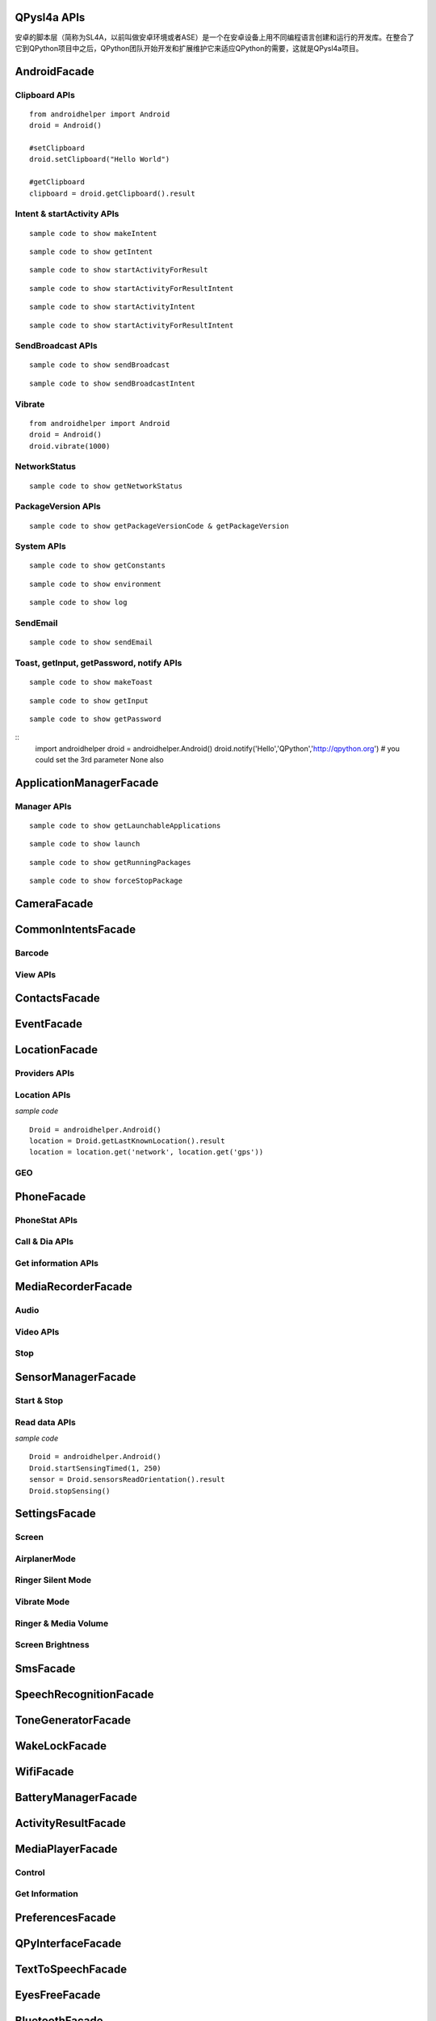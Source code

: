 QPysl4a APIs
============
安卓的脚本层（简称为SL4A，以前叫做安卓环境或者ASE）是一个在安卓设备上用不同编程语言创建和运行的开发库。在整合了它到QPython项目中之后，QPython团队开始开发和扩展维护它来适应QPython的需要，这就是QPysl4a项目。


AndroidFacade
===============

Clipboard APIs
----------------
.. py:function:: setClipboard(text)

   向剪贴板写入信息

   :param str text: text

.. py:function:: getClipboard()

   读取剪贴板中的文本

   :return: The text in the clipboard


::

    from androidhelper import Android
    droid = Android()

    #setClipboard
    droid.setClipboard("Hello World")

    #getClipboard
    clipboard = droid.getClipboard().result


Intent & startActivity APIs
----------------------------------
.. py:function:: makeIntent(action, uri, type, extras, categories, packagename, classname, flags)

   Starts an activity and returns the result

   :param str action: action
   :param str uri(Optional): uri
   :param str type(Optional): MIME type/subtype of the URI
   :param object extras(Optional): a Map of extras to add to the Intent
   :param list categories(Optional): a List of categories to add to the Intent
   :param str packagename(Optional): name of package. If used, requires classname to be useful
   :param str classname(Optional): name of class. If used, requires packagename to be useful
   :param int flags(Optional): Intent flags

   :return: An object representing an Intent


::

    sample code to show makeIntent


.. py:function:: getIntent()

   获取启动脚本的 intent

::

    sample code to show getIntent


.. py:function:: startActivityForResult(action, uri, type, extras, packagename, classname)

   运行一个 activity 并返回结果

   :param str action: action
   :param str uri(Optional): uri
   :param str type(Optional): MIME type/subtype of the URI
   :param object extras(Optional): a Map of extras to add to the Intent
   :param str packagename(Optional): name of package. If used, requires classname to be useful
   :param str classname(Optional): name of class. If used, requires packagename to be useful

   :return: A Map representation of the result Intent


::

    sample code to show startActivityForResult


.. py:function:: startActivityForResultIntent(intent)

   Starts an activity and returns the result

   :param Intent intent: Intent in the format as returned from makeIntent

   :return: A Map representation of the result Intent


::

    sample code to show startActivityForResultIntent

.. py:function:: startActivityIntent(intent, wait)

   Starts an activity

   :param Intent intent: Intent in the format as returned from makeIntent
   :param bool wait(Optional): block until the user exits the started activity

::

    sample code to show startActivityIntent


.. py:function:: startActivity(action, uri, type, extras, wait, packagename, classname)

   Starts an activity

   :param str action: action
   :param str uri(Optional): uri
   :param str type(Optional): MIME type/subtype of the URI
   :param object extras(Optional): a Map of extras to add to the Intent
   :param bool wait(Optional): block until the user exits the started activity
   :param str packagename(Optional): name of package. If used, requires classname to be useful
   :param str classname(Optional): name of class. If used, requires packagename to be useful

::

    sample code to show startActivityForResultIntent


SendBroadcast APIs
-------------------
.. py:function:: sendBroadcast(action, uri, type, extras, packagename, classname)

   Send a broadcast

   :param str action: action
   :param str uri(Optional): uri
   :param str type(Optional): MIME type/subtype of the URI
   :param object extras(Optional): a Map of extras to add to the Intent
   :param str packagename(Optional): name of package. If used, requires classname to be useful
   :param str classname(Optional): name of class. If used, requires packagename to be useful


::

    sample code to show sendBroadcast

.. py:function:: sendBroadcastIntent(intent)

   Send a broadcast

   :param Intent intent: Intent in the format as returned from makeIntent

::

    sample code to show sendBroadcastIntent


Vibrate
----------
.. py:function:: vibrate(duration)

   Vibrates the phone or a specified duration in milliseconds

   :param int duration: duration in milliseconds

::

    from androidhelper import Android
    droid = Android()
    droid.vibrate(1000)


NetworkStatus
---------------
.. py:function:: getNetworkStatus()

   Returns the status of network connection

::

    sample code to show getNetworkStatus

PackageVersion APIs
------------------------------
.. py:function:: requiredVersion(requiredVersion)

   检测当前 sl4a 的版本是否大于制定的版本

   :param int requiredVersion: requiredVersion

   :return: true or false


.. py:function:: getPackageVersionCode(packageName)

   返回指定包的版本号

   :param str packageName: packageName

   :return: Package version code

.. py:function:: getPackageVersion(packageName)

   Returns package version name

   :param str packageName: packageName

   :return: Package version name


::

    sample code to show getPackageVersionCode & getPackageVersion


System APIs
--------------------------------
.. py:function:: getConstants(classname)

   Get list of constants (static final fields) for a class

   :param str classname: classname

   :return: list

::

    sample code to show getConstants

.. py:function:: environment()

   A map of various useful environment details

   :return: environment map object includes id, display, offset, TZ, SDK, download, appcache, availblocks, blocksize, blockcount, sdcard

::

    sample code to show environment

.. py:function:: log(message)

   Writes message to logcat

   :param str message: message

::

    sample code to show log


SendEmail
----------
.. py:function:: sendEmail(to, subject, body, attachmentUri)

   Launches an activity that sends an e-mail message to a given recipient

   :param str to: A comma separated list of recipients
   :param str subject: subject
   :param str body: mail body
   :param str attachmentUri(Optional): message

::

    sample code to show sendEmail


Toast, getInput, getPassword, notify APIs
------------------------------------------------
.. py:function:: makeToast(message)

   Displays a short-duration Toast notification

   :param str message: message

::

    sample code to show makeToast

.. py:function:: getInput(title, message)

   Queries the user for a text input

   :param str title: title of the input box
   :param str message: message to display above the input box

::

    sample code to show getInput

.. py:function:: getPassword(title, message)

   Queries the user for a password

   :param str title: title of the input box
   :param str message: message to display above the input box

::

    sample code to show getPassword

.. py:function:: notify(title, message, url)

   Displays a notification that will be canceled when the user clicks on it

   :param str title: title
   :param str message: message 
   :param str url(optional): url 

::
    import androidhelper
    droid = androidhelper.Android()
    droid.notify('Hello','QPython','http://qpython.org') # you could set the 3rd parameter None also



ApplicationManagerFacade
=========================

Manager APIs
-------------

.. py:function:: getLaunchableApplications()

   Returns a list of all launchable application class names

   :return: map object

::

    sample code to show getLaunchableApplications


.. py:function:: launch(classname)

   Start activity with the given class name

   :param str classname: classname 

::

    sample code to show launch

.. py:function:: getRunningPackages()

   Returns a list of packages running activities or services

   :return: List of packages running activities

::

    sample code to show getRunningPackages

.. py:function:: forceStopPackage(packageName)

   Force stops a package

   :param str packageName: packageName

::

    sample code to show forceStopPackage


CameraFacade
=========================

.. py:function:: cameraCapturePicture(targetPath)

   Take a picture and save it to the specified path

   :return: A map of Booleans autoFocus and takePicture where True indicates success

.. py:function:: cameraInteractiveCapturePicture(targetPath)

   Starts the image capture application to take a picture and saves it to the specified path

CommonIntentsFacade
=========================

Barcode
----------
.. py:function:: scanBarcode()

   Starts the barcode scanner

   :return: A Map representation of the result Intent

View APIs
----------
.. py:function:: pick(uri)

   Display content to be picked by URI (e.g. contacts)

   :return: A map of result values

.. py:function:: view(uri, type, extras)

   Start activity with view action by URI (i.e. browser, contacts, etc.)

.. py:function:: viewMap(query)

   Opens a map search for query (e.g. pizza, 123 My Street)

.. py:function:: viewContacts()

   Opens the list of contacts

.. py:function:: viewHtml(path)

   Opens the browser to display a local HTML file

.. py:function:: search(query)

   Starts a search for the given query

ContactsFacade
=========================

.. py:function:: pickContact()

   Displays a list of contacts to pick from

   :return: A map of result values

.. py:function:: pickPhone()

   Displays a list of phone numbers to pick from

   :return: The selected phone number

.. py:function:: contactsGetAttributes()

   Returns a List of all possible attributes for contacts

   :return: a List of contacts as Maps

.. py:function:: contactsGetIds()

   Returns a List of all contact IDs

.. py:function:: contactsGet(attributes)

   Returns a List of all contacts

.. py:function:: contactsGetById(id)

   Returns contacts by ID

.. py:function:: contactsGetCount()

   Returns the number of contacts

.. py:function:: queryContent(uri, attributes, selection, selectionArgs, order)

   Content Resolver Query

   :return: result of query as Maps

.. py:function:: queryAttributes(uri)

   Content Resolver Query Attributes

   :return: a list of available columns for a given content uri

EventFacade
=========================

.. py:function:: eventClearBuffer()

   Clears all events from the event buffer

.. py:function:: eventRegisterForBroadcast(category, enqueue)

   Registers a listener for a new broadcast signal

.. py:function:: eventUnregisterForBroadcast(category)

   Stop listening for a broadcast signal

.. py:function:: eventGetBrodcastCategories()

   Lists all the broadcast signals we are listening for

.. py:function:: eventPoll(number_of_events)

   Returns and removes the oldest n events (i.e. location or sensor update, etc.) from the event buffer

   :return: A List of Maps of event properties

.. py:function:: eventWaitFor(eventName, timeout)

   Blocks until an event with the supplied name occurs. The returned event is not removed from the buffer

   :return: Map of event properties

.. py:function:: eventWait(timeout)

   Blocks until an event occurs. The returned event is removed from the buffer

   :return: Map of event properties

.. py:function:: eventPost(name, data, enqueue)

   Post an event to the event queue

.. py:function:: rpcPostEvent(name, data)

   Post an event to the event queue

.. py:function:: receiveEvent()

   Returns and removes the oldest event (i.e. location or sensor update, etc.) from the event buffer

   :return: Map of event properties

.. py:function:: waitForEvent(eventName, timeout)

   Blocks until an event with the supplied name occurs. The returned event is not removed from the buffer

   :return: Map of event properties

.. py:function:: startEventDispatcher(port)

   Opens up a socket where you can read for events posted

.. py:function:: stopEventDispatcher()

   Stops the event server, you can't read in the port anymore

LocationFacade
=========================

Providers APIs
-----------------

.. py:function:: locationProviders()

   Returns availables providers on the phone

.. py:function:: locationProviderEnabled(provider)

   Ask if provider is enabled

Location APIs
-----------------
.. py:function:: startLocating(minDistance, minUpdateDistance)

   Starts collecting location data

.. py:function:: readLocation()

   Returns the current location as indicated by all available providers

   :return: A map of location information by provider

.. py:function:: stopLocating()

   Stops collecting location data

.. py:function:: getLastKnownLocation()

   Returns the last known location of the device

   :return: A map of location information by provider

*sample code*
::

    Droid = androidhelper.Android()
    location = Droid.getLastKnownLocation().result
    location = location.get('network', location.get('gps'))


GEO
-----------
.. py:function:: geocode(latitude, longitude, maxResults)

   Returns a list of addresses for the given latitude and longitude

   :return: A list of addresses

PhoneFacade
=========================

PhoneStat APIs
----------------

.. py:function:: startTrackingPhoneState()

   Starts tracking phone state

.. py:function:: readPhoneState()

   Returns the current phone state and incoming number

   :return: A Map of "state" and "incomingNumber"

.. py:function:: stopTrackingPhoneState()

   Stops tracking phone state


Call & Dia APIs
----------------

.. py:function:: phoneCall(uri)

   Calls a contact/phone number by URI

.. py:function:: phoneCallNumber(number)

   Calls a phone number

.. py:function:: phoneDial(uri)

   Dials a contact/phone number by URI

.. py:function:: phoneDialNumber(number)

   Dials a phone number



Get information APIs
------------------------
.. py:function:: getCellLocation()

   Returns the current cell location

.. py:function:: getNetworkOperator()

   Returns the numeric name (MCC+MNC) of current registered operator

.. py:function:: getNetworkOperatorName()

   Returns the alphabetic name of current registered operator

.. py:function:: getNetworkType()

   Returns a the radio technology (network type) currently in use on the device

.. py:function:: getPhoneType()

   Returns the device phone type

.. py:function:: getSimCountryIso()

   Returns the ISO country code equivalent for the SIM provider's country code

.. py:function:: getSimOperator()

   Returns the MCC+MNC (mobile country code + mobile network code) of the provider of the SIM. 5 or 6 decimal digits

.. py:function:: getSimOperatorName()

   Returns the Service Provider Name (SPN)

.. py:function:: getSimSerialNumber()

   Returns the serial number of the SIM, if applicable. Return null if it is unavailable

.. py:function:: getSimState()

   Returns the state of the device SIM card

.. py:function:: getSubscriberId()

   Returns the unique subscriber ID, for example, the IMSI for a GSM phone. Return null if it is unavailable

.. py:function:: getVoiceMailAlphaTag()

   Retrieves the alphabetic identifier associated with the voice mail number

.. py:function:: getVoiceMailNumber()

   Returns the voice mail number. Return null if it is unavailable

.. py:function:: checkNetworkRoaming()

   Returns true if the device is considered roaming on the current network, for GSM purposes

.. py:function:: getDeviceId()

   Returns the unique device ID, for example, the IMEI for GSM and the MEID for CDMA phones. Return null if device ID is not available

.. py:function:: getDeviceSoftwareVersion()

   Returns the software version number for the device, for example, the IMEI/SV for GSM phones. Return null if the software version is not available

.. py:function:: getLine1Number()

   Returns the phone number string for line 1, for example, the MSISDN for a GSM phone. Return null if it is unavailable

.. py:function:: getNeighboringCellInfo()

   Returns the neighboring cell information of the device

MediaRecorderFacade
=========================


Audio
--------

.. py:function:: recorderStartMicrophone(targetPath)

   Records audio from the microphone and saves it to the given location

Video APIs
-----------

.. py:function:: recorderStartVideo(targetPath, duration, videoSize)

   Records video from the camera and saves it to the given location.
   Duration specifies the maximum duration of the recording session.
   If duration is 0 this method will return and the recording will only be stopped
   when recorderStop is called or when a scripts exits.
   Otherwise it will block for the time period equal to the duration argument.
   videoSize: 0=160x120, 1=320x240, 2=352x288, 3=640x480, 4=800x480.


.. py:function:: recorderCaptureVideo(targetPath, duration, recordAudio)

   Records video (and optionally audio) from the camera and saves it to the given location.
   Duration specifies the maximum duration of the recording session.
   If duration is not provided this method will return immediately and the recording will only be stopped
   when recorderStop is called or when a scripts exits.
   Otherwise it will block for the time period equal to the duration argument.

.. py:function:: startInteractiveVideoRecording(path)

   Starts the video capture application to record a video and saves it to the specified path


Stop
--------
.. py:function:: recorderStop()

   Stops a previously started recording


SensorManagerFacade
=========================

Start & Stop
-------------
.. py:function:: startSensingTimed(sensorNumber, delayTime)

   Starts recording sensor data to be available for polling

.. py:function:: startSensingThreshold(ensorNumber, threshold, axis)

   Records to the Event Queue sensor data exceeding a chosen threshold

.. py:function:: startSensing(sampleSize)

   Starts recording sensor data to be available for polling

.. py:function:: stopSensing()

   Stops collecting sensor data

Read data APIs
---------------
.. py:function:: readSensors()

   Returns the most recently recorded sensor data

.. py:function:: sensorsGetAccuracy()

   Returns the most recently received accuracy value

.. py:function:: sensorsGetLight()

   Returns the most recently received light value

.. py:function:: sensorsReadAccelerometer()

   Returns the most recently received accelerometer values

   :return: a List of Floats [(acceleration on the) X axis, Y axis, Z axis]

.. py:function:: sensorsReadMagnetometer()

   Returns the most recently received magnetic field values

   :return: a List of Floats [(magnetic field value for) X axis, Y axis, Z axis]

.. py:function:: sensorsReadOrientation()

   Returns the most recently received orientation values

   :return: a List of Doubles [azimuth, pitch, roll]

*sample code*
::

    Droid = androidhelper.Android()
    Droid.startSensingTimed(1, 250)
    sensor = Droid.sensorsReadOrientation().result
    Droid.stopSensing()


SettingsFacade
=========================

Screen
----------

.. py:function:: setScreenTimeout(value)

   Sets the screen timeout to this number of seconds

   :return: The original screen timeout

.. py:function:: getScreenTimeout()

   Gets the screen timeout

   :return: the current screen timeout in seconds

AirplanerMode
---------------------

.. py:function:: checkAirplaneMode()

   Checks the airplane mode setting

   :return: True if airplane mode is enabled

.. py:function:: toggleAirplaneMode(enabled)

   Toggles airplane mode on and off

   :return: True if airplane mode is enabled

Ringer Silent Mode
---------------------

.. py:function:: checkRingerSilentMode()

   Checks the ringer silent mode setting

   :return: True if ringer silent mode is enabled

.. py:function:: toggleRingerSilentMode(enabled)

   Toggles ringer silent mode on and off

   :return: True if ringer silent mode is enabled

Vibrate Mode
---------------------

.. py:function:: toggleVibrateMode(enabled)

   Toggles vibrate mode on and off. If ringer=true then set Ringer setting, else set Notification setting

   :return: True if vibrate mode is enabled

.. py:function:: getVibrateMode(ringer)

   Checks Vibration setting. If ringer=true then query Ringer setting, else query Notification setting

   :return: True if vibrate mode is enabled

Ringer & Media Volume
---------------------

.. py:function:: getMaxRingerVolume()

   Returns the maximum ringer volume

.. py:function:: getRingerVolume()

   Returns the current ringer volume

.. py:function:: setRingerVolume(volume)

   Sets the ringer volume

.. py:function:: getMaxMediaVolume()

   Returns the maximum media volume

.. py:function:: getMediaVolume()

   Returns the current media volume

.. py:function:: setMediaVolume(volume)

   Sets the media volume

Screen Brightness
---------------------

.. py:function:: getScreenBrightness()

   Returns the screen backlight brightness

   :return: the current screen brightness between 0 and 255

.. py:function:: setScreenBrightness(value)

   Sets the the screen backlight brightness

   :return: the original screen brightness

.. py:function:: checkScreenOn()

   Checks if the screen is on or off (requires API level 7)

   :return: True if the screen is currently on


SmsFacade
=========================

.. py:function:: smsSend(destinationAddress, text)

   Sends an SMS

   :param str destinationAddress: typically a phone number
   :param str text:

.. py:function:: smsGetMessageCount(unreadOnly, folder)

   Returns the number of messages

   :param bool unreadOnly: typically a phone number
   :param str folder(optional): default "inbox"

.. py:function:: smsGetMessageIds(unreadOnly, folder)

   Returns a List of all message IDs

   :param bool unreadOnly: typically a phone number
   :param str folder(optional): default "inbox"

.. py:function:: smsGetMessages(unreadOnly, folder, attributes)

   Returns a List of all messages

   :param bool unreadOnly: typically a phone number
   :param str folder: default "inbox"
   :param list attributes(optional): attributes

   :return: a List of messages as Maps

.. py:function:: smsGetMessageById(id, attributes)

   Returns message attributes

   :param int id: message ID
   :param list attributes(optional): attributes

   :return: a List of messages as Maps

.. py:function:: smsGetAttributes()

   Returns a List of all possible message attributes

.. py:function:: smsDeleteMessage(id)

   Deletes a message

   :param int id: message ID

   :return: True if the message was deleted

.. py:function:: smsMarkMessageRead(ids, read)

   Marks messages as read

   :param list ids: List of message IDs to mark as read
   :param bool read:  true or false

   :return: number of messages marked read

SpeechRecognitionFacade
=========================

.. py:function:: recognizeSpeech(prompt, language, languageModel)

   Recognizes user's speech and returns the most likely result

   :param str prompt(optional): text prompt to show to the user when asking them to speak
   :param str language(optional): language override to inform the recognizer that it should expect speech in a language different than the one set in the java.util.Locale.getDefault()
   :param str languageModel(optional): informs the recognizer which speech model to prefer (see android.speech.RecognizeIntent)

   :return: An empty string in case the speech cannot be recongnized


ToneGeneratorFacade
=========================

.. py:function:: generateDtmfTones(phoneNumber, toneDuration)

   Generate DTMF tones for the given phone number

   :param str phoneNumber: phone number
   :param int toneDuration(optional): default 100, duration of each tone in milliseconds


WakeLockFacade
=========================

.. py:function:: wakeLockAcquireFull()

   Acquires a full wake lock (CPU on, screen bright, keyboard bright)

.. py:function:: wakeLockAcquirePartial()

   Acquires a partial wake lock (CPU on)

.. py:function:: wakeLockAcquireBright()

   Acquires a bright wake lock (CPU on, screen bright)

.. py:function:: wakeLockAcquireDim()

   Acquires a dim wake lock (CPU on, screen dim)

.. py:function:: wakeLockRelease()

   Releases the wake lock

WifiFacade
=========================

.. py:function:: wifiGetScanResults()

   Returns the list of access points found during the most recent Wifi scan

.. py:function:: wifiLockAcquireFull()

   Acquires a full Wifi lock

.. py:function:: wifiLockAcquireScanOnly()

   Acquires a scan only Wifi lock

.. py:function:: wifiLockRelease()

   Releases a previously acquired Wifi lock

.. py:function:: wifiStartScan()

   Starts a scan for Wifi access points

   :return: True if the scan was initiated successfully

.. py:function:: checkWifiState()

   Checks Wifi state

   :return: True if Wifi is enabled

.. py:function:: toggleWifiState(enabled)

   Toggle Wifi on and off

   :param bool enabled(optional): enabled

   :return: True if Wifi is enabled

.. py:function:: wifiDisconnect()

   Disconnects from the currently active access point

   :return: True if the operation succeeded

.. py:function:: wifiGetConnectionInfo()

   Returns information about the currently active access point

.. py:function:: wifiReassociate()

   Returns information about the currently active access point

   :return: True if the operation succeeded

.. py:function:: wifiReconnect()

   Reconnects to the currently active access point

   :return: True if the operation succeeded


BatteryManagerFacade
=========================

.. py:function:: readBatteryData()

   读取电池记录数据

.. py:function:: batteryStartMonitoring()

   开始监视电池状态

.. py:function:: batteryStopMonitoring()

   停止监视电池状态

.. py:function:: batteryGetStatus()

   返回充电状态信息
   
   1 - 未知;
   2 - 充电中;
   3 - 放电中;
   4 - 未充电;
   5 - 已充满

.. py:function:: batteryGetHealth()

   查看电池健康状态
   
   1 - 未知;
   2 - 良好;
   3 - 过热;
   4 - 不可用;
   5 - 电量过饱;
   6 - 查询失败

.. py:function:: batteryGetPlugType()

   返回充电状态信息
   
   -1 - 未知
   0 - 未插入电源;
   1 - 交流电源充电
   2 - usb充电


.. py:function:: batteryCheckPresent()

   查看电池电量信息

.. py:function:: batteryGetLevel()

   返回电池电量(百分比形式)

.. py:function:: batteryGetVoltage()

   返回电池的电压

.. py:function:: batteryGetTemperature()

   返回电池温度

.. py:function:: batteryGetTechnology()

   返回电池技术数据


ActivityResultFacade
=========================

.. py:function:: setResultBoolean(resultCode, resultValue)

   Sets the result of a script execution. Whenever the script APK is called via startActivityForResult(),
   the resulting intent will contain SCRIPT_RESULT extra with the given value

   :param int resultCode:
   :param byte resultValue:


.. py:function:: setResultByte(resultCode, resultValue)

   Sets the result of a script execution. Whenever the script APK is called via startActivityForResult(),
   the resulting intent will contain SCRIPT_RESULT extra with the given value

   :param int resultCode:
   :param byte resultValue:

.. py:function:: setResultShort(resultCode, resultValue)

   Sets the result of a script execution. Whenever the script APK is called via startActivityForResult(),
   the resulting intent will contain SCRIPT_RESULT extra with the given value

   :param int resultCode:
   :param byte resultValue:

.. py:function:: setResultChar(resultCode, resultValue)

   Sets the result of a script execution. Whenever the script APK is called via startActivityForResult(),
   the resulting intent will contain SCRIPT_RESULT extra with the given value

   :param int resultCode:
   :param byte resultValue:


.. py:function:: setResultInteger(resultCode, resultValue)

   Sets the result of a script execution. Whenever the script APK is called via startActivityForResult(),
   the resulting intent will contain SCRIPT_RESULT extra with the given value

   :param int resultCode:
   :param byte resultValue:

.. py:function:: setResultLong(resultCode, resultValue)

   Sets the result of a script execution. Whenever the script APK is called via startActivityForResult(),
   the resulting intent will contain SCRIPT_RESULT extra with the given value

   :param int resultCode:
   :param byte resultValue:

.. py:function:: setResultFloat(resultCode, resultValue)

   Sets the result of a script execution. Whenever the script APK is called via startActivityForResult(),
   the resulting intent will contain SCRIPT_RESULT extra with the given value

   :param int resultCode:
   :param byte resultValue:

.. py:function:: setResultDouble(resultCode, resultValue)

   Sets the result of a script execution. Whenever the script APK is called via startActivityForResult(),
   the resulting intent will contain SCRIPT_RESULT extra with the given value

   :param int resultCode:
   :param byte resultValue:

.. py:function:: setResultString(resultCode, resultValue)

   Sets the result of a script execution. Whenever the script APK is called via startActivityForResult(),
   the resulting intent will contain SCRIPT_RESULT extra with the given value

   :param int resultCode:
   :param byte resultValue:

.. py:function:: setResultBooleanArray(resultCode, resultValue)

   Sets the result of a script execution. Whenever the script APK is called via startActivityForResult(),
   the resulting intent will contain SCRIPT_RESULT extra with the given value

   :param int resultCode:
   :param byte resultValue:

.. py:function:: setResultByteArray(resultCode, resultValue)

   Sets the result of a script execution. Whenever the script APK is called via startActivityForResult(),
   the resulting intent will contain SCRIPT_RESULT extra with the given value

   :param int resultCode:
   :param byte resultValue:

.. py:function:: setResultShortArray(resultCode, resultValue)

   Sets the result of a script execution. Whenever the script APK is called via startActivityForResult(),
   the resulting intent will contain SCRIPT_RESULT extra with the given value

   :param int resultCode:
   :param byte resultValue:

.. py:function:: setResultCharArray(resultCode, resultValue)

   Sets the result of a script execution. Whenever the script APK is called via startActivityForResult(),
   the resulting intent will contain SCRIPT_RESULT extra with the given value

   :param int resultCode:
   :param byte resultValue:

.. py:function:: setResultIntegerArray(resultCode, resultValue)

   Sets the result of a script execution. Whenever the script APK is called via startActivityForResult(),
   the resulting intent will contain SCRIPT_RESULT extra with the given value

   :param int resultCode:
   :param byte resultValue:

.. py:function:: setResultLongArray(resultCode, resultValue)

   Sets the result of a script execution. Whenever the script APK is called via startActivityForResult(),
   the resulting intent will contain SCRIPT_RESULT extra with the given value

   :param int resultCode:
   :param byte resultValue:

.. py:function:: setResultFloatArray(resultCode, resultValue)

   Sets the result of a script execution. Whenever the script APK is called via startActivityForResult(),
   the resulting intent will contain SCRIPT_RESULT extra with the given value

   :param int resultCode:
   :param byte resultValue:

.. py:function:: setResultDoubleArray(resultCode, resultValue)

   Sets the result of a script execution. Whenever the script APK is called via startActivityForResult(),
   the resulting intent will contain SCRIPT_RESULT extra with the given value

   :param int resultCode:
   :param byte resultValue:

.. py:function:: setResultStringArray(resultCode, resultValue)

   Sets the result of a script execution. Whenever the script APK is called via startActivityForResult(),
   the resulting intent will contain SCRIPT_RESULT extra with the given value

   :param int resultCode:
   :param byte resultValue:

.. py:function:: setResultSerializable(resultCode, resultValue)

   Sets the result of a script execution. Whenever the script APK is called via startActivityForResult(),
   the resulting intent will contain SCRIPT_RESULT extra with the given value

   :param int resultCode:
   :param byte resultValue:


MediaPlayerFacade
=========================

Control
-----------------
.. py:function:: mediaPlay(url, tag, play)

   Open a media file

   :param str url: url of media resource
   :param str tag(optional): string identifying resource (default=default)
   :param bool play(optional): start playing immediately

   :return: true if play successful

.. py:function:: mediaPlayPause(tag)

   pause playing media file

   :param str tag: string identifying resource (default=default)

   :return: true if successful

.. py:function:: mediaPlayStart(tag)

   start playing media file

   :param str tag: string identifying resource (default=default)

   :return: true if successful

.. py:function:: mediaPlayClose(tag)

   Close media file

   :param str tag: string identifying resource (default=default)

   :return: true if successful

.. py:function:: mediaIsPlaying(tag)

   Checks if media file is playing

   :param str tag: string identifying resource (default=default)

   :return: true if successful


.. py:function:: mediaPlaySetLooping(enabled, tag)

   Set Looping

   :param bool enabled: default true
   :param str tag: string identifying resource (default=default)

   :return: True if successful

.. py:function:: mediaPlaySeek(msec, tag)

   Seek To Position

   :param int msec: default true
   :param str tag: string identifying resource (default=default)

   :return: New Position (in ms)

Get Information
-----------------
.. py:function:: mediaPlayInfo(tag)

   Information on current media

   :param str tag: string identifying resource (default=default)

   :return: Media Information

.. py:function:: mediaPlayList()

   Lists currently loaded media

   :return: List of Media Tags


PreferencesFacade
=========================

.. py:function:: prefGetValue(key, filename)

   Read a value from shared preferences

   :param str key: key
   :param str filename(optional): Desired preferences file. If not defined, uses the default Shared Preferences.


.. py:function:: prefPutValue(key, value, filename)

   Write a value to shared preferences

   :param str key: key
   :param str value: value
   :param str filename(optional): Desired preferences file. If not defined, uses the default Shared Preferences.

.. py:function:: prefGetAll(filename)

   Get list of Shared Preference Values

   :param str filename(optional): Desired preferences file. If not defined, uses the default Shared Preferences.


QPyInterfaceFacade
=========================

.. py:function:: executeQPy(script)

   Execute a qpython script by absolute path

   :param str script: The absolute path of the qpython script

   :return: bool


TextToSpeechFacade
=========================

.. py:function:: ttsSpeak(message)

   Speaks the provided message via TTS

   :param str message: message

.. py:function:: ttsIsSpeaking()

   Returns True if speech is currently in progress

EyesFreeFacade
=========================

.. py:function:: ttsSpeak(message)

   Speaks the provided message via TTS

   :param str message: message


BluetoothFacade
=========================

.. py:function:: bluetoothActiveConnections()

   Returns active Bluetooth connections


.. py:function:: bluetoothWriteBinary(base64, connID)

   Send bytes over the currently open Bluetooth connection

   :param str base64: A base64 encoded String of the bytes to be sent
   :param str connID(optional): Connection id

.. py:function:: bluetoothReadBinary(bufferSize, connID)

   Read up to bufferSize bytes and return a chunked, base64 encoded string

   :param int bufferSize: default 4096
   :param str connID(optional): Connection id

.. py:function:: bluetoothConnect(uuid, address)

   Connect to a device over Bluetooth. Blocks until the connection is established or fails

   :param str uuid: The UUID passed here must match the UUID used by the server device
   :param str address(optional): The user will be presented with a list of discovered devices to choose from if an address is not provided

   :return: True if the connection was established successfully

.. py:function:: bluetoothAccept(uuid, timeout)

   Listens for and accepts a Bluetooth connection. Blocks until the connection is established or fails

   :param str uuid: The UUID passed here must match the UUID used by the server device
   :param int timeout: How long to wait for a new connection, 0 is wait for ever (default=0)

.. py:function:: bluetoothMakeDiscoverable(duration)

   Requests that the device be discoverable for Bluetooth connections

   :param int duration: period of time, in seconds, during which the device should be discoverable (default=300)

.. py:function:: bluetoothWrite(ascii, connID)

   Sends ASCII characters over the currently open Bluetooth connection

   :param str ascii: text
   :param str connID: Connection id

.. py:function:: bluetoothReadReady(connID)

   Sends ASCII characters over the currently open Bluetooth connection

   :param str ascii: text
   :param str connID: Connection id

.. py:function:: bluetoothRead(bufferSize, connID)

   Read up to bufferSize ASCII characters

   :param int bufferSize: default=4096
   :param str connID(optional): Connection id

.. py:function:: bluetoothReadLine(connID)

   Read the next line

   :param str connID(optional): Connection id

.. py:function:: bluetoothGetRemoteDeviceName(address)

   Queries a remote device for it's name or null if it can't be resolved

   :param str address: Bluetooth Address For Target Device

.. py:function:: bluetoothGetLocalName()

   Gets the Bluetooth Visible device name

.. py:function:: bluetoothSetLocalName(name)

   Sets the Bluetooth Visible device name, returns True on success

   :param str name: New local name

.. py:function:: bluetoothGetScanMode()

   Gets the scan mode for the local dongle.
   Return values:
   -1 when Bluetooth is disabled.
   0 if non discoverable and non connectable.
   1 connectable non discoverable.
   3 connectable and discoverable.

.. py:function:: bluetoothGetConnectedDeviceName(connID)

   Returns the name of the connected device

   :param str connID: Connection id

.. py:function:: checkBluetoothState()

   Checks Bluetooth state

   :return: True if Bluetooth is enabled

.. py:function:: toggleBluetoothState(enabled, prompt)

   Toggle Bluetooth on and off

   :param bool enabled:
   :param str prompt: Prompt the user to confirm changing the Bluetooth state, default=true

   :return: True if Bluetooth is enabled

.. py:function:: bluetoothStop(connID)

   Stops Bluetooth connection

   :param str connID: Connection id

.. py:function:: bluetoothGetLocalAddress()

   Returns the hardware address of the local Bluetooth adapter

.. py:function:: bluetoothDiscoveryStart()

   Start the remote device discovery process

   :return: true on success, false on error

.. py:function:: bluetoothDiscoveryCancel()

   Cancel the current device discovery process

   :return: true on success, false on error

.. py:function:: bluetoothIsDiscovering()

   Return true if the local Bluetooth adapter is currently in the device discovery process


SignalStrengthFacade
=========================
.. py:function:: startTrackingSignalStrengths()

   Starts tracking signal strengths

.. py:function:: readSignalStrengths()

   Returns the current signal strengths

   :return: A map of gsm_signal_strength

.. py:function:: stopTrackingSignalStrengths()

   Stops tracking signal strength


WebCamFacade
=========================

.. py:function:: webcamStart(resolutionLevel, jpegQuality, port)

   Starts an MJPEG stream and returns a Tuple of address and port for the stream

   :param int resolutionLevel: increasing this number provides higher resolution (default=0)
   :param int jpegQuality: a number from 0-10 (default=20)
   :param int port: If port is specified, the webcam service will bind to port, otherwise it will pick any available port (default=0)

.. py:function:: webcamAdjustQuality(resolutionLevel, jpegQuality)

   Adjusts the quality of the webcam stream while it is running

   :param int resolutionLevel: increasing this number provides higher resolution (default=0)
   :param int jpegQuality: a number from 0-10 (default=20)

.. py:function:: cameraStartPreview(resolutionLevel, jpegQuality, filepath)

   Start Preview Mode. Throws 'preview' events

   :param int resolutionLevel: increasing this number provides higher resolution (default=0)
   :param int jpegQuality: a number from 0-10 (default=20)
   :param str filepath: Path to store jpeg files

   :return: True if successful

.. py:function:: cameraStopPreview()

   Stop the preview mode


UiFacade
=========================

Dialog
--------
.. py:function:: dialogCreateInput(title, message, defaultText, inputType)

   Create a text input dialog

   :param str title: title of the input box
   :param str message: message to display above the input box
   :param str defaultText(optional): text to insert into the input box
   :param str inputType(optional): type of input data, ie number or text

.. py:function:: dialogCreatePassword(title, message)

   Create a password input dialog

   :param str title: title of the input box
   :param str message: message to display above the input box

.. py:function:: dialogGetInput(title, message, defaultText)

   Create a password input dialog

   :param str title: title of the input box
   :param str message: message to display above the input box
   :param str defaultText(optional): text to insert into the input box

.. py:function:: dialogGetPassword(title, message)

   Queries the user for a password

   :param str title: title of the password box
   :param str message: message to display above the input box

.. py:function:: dialogCreateSeekBar(start, maximum, title)

   Create seek bar dialog

   :param int start: default=50
   :param int maximum: default=100
   :param int title: title

.. py:function:: dialogCreateTimePicker(hour, minute, is24hour)

   Create time picker dialog

   :param int hour: default=0
   :param int miute: default=0
   :param bool is24hour: default=false

.. py:function:: dialogCreateDatePicker(year, month, day)

   Create date picker dialog

   :param int year: default=1970
   :param int month: default=1
   :param int day: default=1


NFC
-------------
**Data structs**
*QPython NFC json result*
::

    {
    "role": <role>, # could be self/master/slave
    "stat": <stat>, # could be ok / fail / cancl
    "message": <message get> 
    }

**APIs**

.. py:function:: dialogCreateNFCBeamMaster(title, message, inputType)

   Create a dialog where you could create a qpython beam master

   :param str title: title of the input box
   :param str message: message to display above the input box
   :param str inputType(optional): type of input data, ie number or text

.. py:function:: NFCBeamMessage(content, title, message)

   Create a dialog where you could create a qpython beam master

   :param str content: message you want to sent
   :param str title: title of the input box
   :param str message: message to display above the input box
   :param str inputType(optional): type of input data, ie number or text

.. py:function:: dialogCreateNFCBeamSlave(title, message)

   Create a qpython beam slave

   :param str title: title of the input box
   :param str message: message to display above the input box

Progress
--------------
.. py:function:: dialogCreateSpinnerProgress(message, maximumProgress)

   Create a spinner progress dialog

   :param str message(optional): message
   :param int maximunProgress(optional): dfault=100

.. py:function:: dialogSetCurrentProgress(current)

   Set progress dialog current value

   :param int current: current

.. py:function:: dialogSetMaxProgress(max)

   Set progress dialog maximum value

   :param int max: max


.. py:function:: dialogCreateHorizontalProgress(title, message, maximumProgress)

   Create a horizontal progress dialog

   :param str title(optional): title
   :param str message(optional): message
   :param int maximunProgress(optional): dfault=100


Alert
----------
.. py:function:: dialogCreateAlert(title, message)

   Create alert dialog

   :param str title(optional): title
   :param str message(optional): message
   :param int maximunProgress(optional): dfault=100


Dialog Control
---------------
.. py:function:: dialogSetPositiveButtonText(text)

   Set alert dialog positive button text

   :param str text: text

.. py:function:: dialogSetNegativeButtonText(text)

   Set alert dialog negative button text

   :param str text: text

.. py:function:: dialogSetNeutralButtonText(text)

   Set alert dialog button text

   :param str text: text

.. py:function:: dialogSetItems(items)

   Set alert dialog list items

   :param list items: items

.. py:function:: dialogSetSingleChoiceItems(items, selected)

   Set alert dialog list items

   :param list items: items
   :param int selected: selected item index (default=0)

.. py:function:: dialogSetMultiChoiceItems(items, selected)

   Set dialog multiple choice items and selection

   :param list items: items
   :param int selected: selected item index (default=0)

.. py:function:: addContextMenuItem(label, event, eventData)

   Adds a new item to context menu

   :param str label: label for this menu item
   :param str event: event that will be generated on menu item click
   :param object eventData: event object

.. py:function:: addOptionsMenuItem(label, event, eventData, iconName)

   Adds a new item to context menu

   :param str label: label for this menu item
   :param str event: event that will be generated on menu item click
   :param object eventData: event object
   :param str iconName: Android system menu icon, see http://developer.android.com/reference/android/R.drawable.html

.. py:function:: dialogGetResponse()

   Returns dialog response

.. py:function:: dialogGetSelectedItems()

   This method provides list of items user selected

.. py:function:: dialogDismiss()

   Dismiss dialog

.. py:function:: dialogShow()

   Show dialog


Layout
---------
.. py:function:: fullShow(layout)

   Show Full Screen

   :param string layout: String containing View layout

.. py:function:: fullDismiss()

   Dismiss Full Screen

.. py:function:: fullQuery()

   Get Fullscreen Properties

.. py:function:: fullQueryDetail(id)

   Get fullscreen properties for a specific widget

   :param str id: id of layout widget

.. py:function:: fullSetProperty(id)

   Set fullscreen widget property

   :param str id: id of layout widget
   :param str property: name of property to set
   :param str value: value to set property to

.. py:function:: fullSetList(id, list)

   Attach a list to a fullscreen widget

   :param str id: id of layout widget
   :param list list: List to set

.. py:function:: fullKeyOverride(keycodes, enable)

   Override default key actions

   :param str keycodes: id of layout widget
   :param bool enable: List to set (default=true)



WebView
-----------
.. py:function:: webViewShow()

   Display a WebView with the given URL

   :param str url: url
   :param bool wait(optional): block until the user exits the WebView

USB Host Serial Facade
======================

*QPython 1.3.1+ and QPython3 1.0.3+ contains this feature*

SL4A Facade for USB Serial devices by Android USB Host API.


It control the USB-Serial like devices
from Andoroid which has USB Host Controller .

The sample
`demonstration is also available at youtube video <http://www.youtube.com/watch?v=EJ7qiGXaI74>`_


Requirements
-------------
* Android device which has USB Host controller (and enabled in that firmware).
* Android 4.0 (API14) or later.
* USB Serial devices (see [Status](#Status)).
* USB Serial devices were not handled by Android kernel.

  > I heard some android phone handle USB Serial devices
  > make /dev/ttyUSB0 in kernel level.
  > In this case, Android does not be able to handle the device
  > from OS level.

  please check Android Applications be able to grab the target USB Devices,
  such as `USB Device Info <https://play.google.com/store/apps/details?id=aws.apps.usbDeviceEnumerator>`_.

Status
---------------
* probably work with USB CDC, like FTDI, Arduino or else.

* 2012/09/10: work with 78K0F0730 device (new RL78) with Tragi BIOS board.

  `M78K0F0730 <http://www.marutsu.co.jp/shohin_55296/>`_

* 2012/09/24: work with some pl2303 devcies.

Author
-------
This facade developped by `Kuri65536 <https://bitbucket.org/kuri65536/usbhostserialfacade>`_
you can see the commit log in it.


APIs
--------
.. py:function:: usbserialGetDeviceList()

   Returns USB devices reported by USB Host API.

   :return: Returns "Map of id and string information Map<String, String>


.. py:function:: usbserialDisconnect(connID)

   Disconnect all USB-device

   :param str connID: connection ID

.. py:function:: usbserialActiveConnections()

   Returns active USB-device connections.

   :return: Returns "Active USB-device connections by Map UUID vs device-name."


.. py:function:: usbserialWriteBinary(base64, connID)

   Send bytes over the currently open USB Serial connection.

   :param str base64:
   :param str connId:

.. py:function:: usbserialReadBinary(bufferSize, connID)

   Read up to bufferSize bytes and return a chunked, base64 encoded string

   :param int bufferSize:
   :param str connId:

.. py:function:: usbserialConnect(hash, options)

   Connect to a device with USB-Host. request the connection and exit

   :param str hash:
   :param str options:

   :return: Returns messages the request status

.. py:function:: usbserialHostEnable()

   Requests that the host be enable for USB Serial connections.

   :return: True if the USB Device is accesible

.. py:function:: usbserialWrite(String ascii, String connID)

   Sends ASCII characters over the currently open USB Serial connection

   :param str ascii:
   :param str connID:

.. py:function:: usbserialReadReady(connID)

   :param str connID:

   :return: True if the next read is guaranteed not to block


.. py:function:: usbserialRead(connID, bufferSize)

   Read up to bufferSize ASCII characters.

   :param str connID:
   :param int bufferSize:

.. py:function:: usbserialGetDeviceName(connID)

   Queries a remote device for it's name or null if it can't be resolved

   :param str connID:
